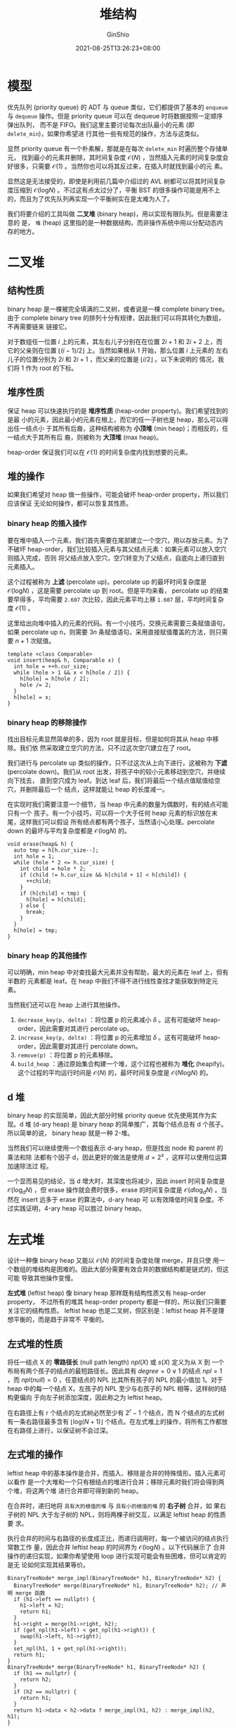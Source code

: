 #+hugo_categories: Algorithm⁄DataStructure
#+hugo_tags: Note Heap
#+hugo_draft: false
#+hugo_locale: zh
#+hugo_lastmod: 2022-04-07T18:16:33+08:00
#+hugo_auto_set_lastmod: nil
#+hugo_front_matter_key_replace: author>authors
#+hugo_custom_front_matter: :series ["数据结构与算法分析"] :series_weight 6
#+title: 堆结构
#+author: GinShio
#+date: 2021-08-25T13:26:23+08:00
#+email: ginshio78@gmail.com
#+description: GinShio | 数据结构与算法分析第六章笔记
#+keywords: DataStructure Note Heap
#+export_file_name: data_strucures_and_algorithm_analysis_006_heap_structure.zh-cn.txt


* 模型
优先队列 (priority queue) 的 ADT 与 queue 类似，它们都提供了基本的 ~enqueue~ 与
~dequeue~ 操作。但是 priority queue 可以在 dequeue 时将数据按照一定顺序弹出队列，
而不是 FIFO。我们这里主要讨论每次出队最小的元素 (即 ~delete_min~)，如果你希望进
行其他一些有规范的操作，方法与这类似。

显然 priority queue 有一个朴素解，那就是在每次 ~delete_min~ 时遍历整个存储单元，
找到最小的元素并删除，其时间复杂度 $\mathcal{O}(N)$ ，当然插入元素的时间复杂度会
好很多，只需要 $\mathcal{O}(1)$ 。当然你也可以将其反过来，在插入时就找到最小的元
素。

显然这是无法接受的，即使是利用前几篇中介绍过的 AVL 树都可以将其时间复杂度压缩到
$\mathcal{O}(\log_{}{N})$ 。不过这有点太过分了，平衡 BST 的很多操作可能是用不上
的，而且为了优先队列再实现一个平衡树实在是太难为人了。

我们将要介绍的工具叫做 *二叉堆* (binary heap)，用以实现有限队列。但是需要注意的
是， ~堆~ (heap) 这里指的是一种数据结构，而非操作系统中用以分配动态内存的地方。



* 二叉堆
** 结构性质
binary heap 是一棵被完全填满的二叉树，或者说是一棵 complete binary tree。由于
complete binary tree 的排列十分有规律，因此我们可以将其转化为数组，不再需要链来
链接它。

#+attr_html: :width 64%
[[file:../../_build/tikzgen/algo-array-implement-for-complete-binary-tree.svg]]

对于数组任一位置 $i$ 上的元素，其左右儿子分别在在位置 $2i + 1$ 和 $2i +2$ 上，而
它的父亲则在位置 $\lfloor(i - 1)/2\rfloor$ 上。当然如果根从 $1$ 开始，那么位置 $i$ 上元素的
左右儿子的位置分别为 $2i$ 和 $2i + 1$ ，而父亲的位置是 $\lfloor i/2 \rfloor$ 。以下未说明的
情况，我们将 1 作为 root 的下标。


** 堆序性质
保证 heap 可以快速执行的是 *堆序性质* (heap-order property)。我们希望找到的是最
小的元素，因此最小的元素在根上，而它的任一子树也是 heap，那么可以得出任一结点小
于其所有后裔，这种结构被称为 *小顶堆* (min heap)；而相反的，任一结点大于其所有后
裔，则被称为 *大顶堆* (max heap)。

#+attr_html: :width 85%
[[file:../../_build/tikzgen/algo-example-of-heap.svg]]

heap-order 保证我们可以在 $\mathcal{O}(1)$ 的时间复杂度内找到想要的元素。


** 堆的操作
如果我们希望对 heap 做一些操作，可能会破坏 heap-order property，所以我们应该保证
无论如何操作，都可以恢复其性质。

*** binary heap 的插入操作
要在堆中插入一个元素，我们首先需要在尾部建立一个空穴，用以存放元素。为了不破坏
heap-order，我们比较插入元素与其父结点元素：如果元素可以放入空穴则插入完成，否则
将父结点放入空穴，空穴转变为了父结点，自底向上递归直到元素插入。

#+attr_html: :width 95%
[[file:../../_build/tikzgen/algo-insert-op-for-binary-heap.svg]]

这个过程被称为 *上滤* (percolate up)。percolate up 的最坏时间复杂度是
$\mathcal{O}(\log_{}{N})$ ，这是需要 percolate up 到 root。但是平均来看，
percolate up 的结束要早得多，平均需要 ~2.607~ 次比较，因此元素平均上移 ~1.607~
层，平均时间复杂度 $\mathcal{O}(1)$ 。

这里给出向堆中插入的元素的代码。有一个小技巧，交换元素需要三条赋值语句，如果
percolate up n，则需要 $3n$ 条赋值语句，采用直接赋值覆盖的方法，则只需要 $n + 1$
次赋值。
#+begin_src c++
template <class Comparable>
void insert(heap& h, Comparable x) {
  int hole = ++h.cur_size;
  while (hole > 1 && x < h[hole / 2]) {
    h[hole] = h[hole / 2];
    hole /= 2;
  }
  h[hole] = x;
}
#+end_src

*** binary heap 的移除操作
找出目标元素显然简单的多，因为 root 就是目标，但是如何将其从 heap 中移除。我们依
然采取建立空穴的方法，只不过这次空穴建立在了 root。

我们进行与 percolate up 类似的操作，只不过这次从上向下进行，这被称为 *下滤*
(percolate down)。我们从 root 出发，将孩子中的较小元素移动到空穴，并继续向下找去，
直到空穴成为 leaf。到达 leaf 后，我们将最后一个结点值赋值给空穴，并删除最后一个
结点，这样就能让 heap 的长度减一。

#+attr_html: :width 95%
[[file:../../_build/tikzgen/algo-remove-op-for-binary-heap.svg]]

在实现时我们需要注意一个细节，当 heap 中元素的数量为偶数时，有的结点可能只有一个
孩子。有一个小技巧，可以将一个大于任何 heap 元素的标识放在末尾，这样我们可以假设
所有结点都有两个孩子，当然请小心处理。percolate down 的最坏与平均复杂度都是
$\mathcal{O}(\log_{}{N})$ 的。
#+begin_src c++
void erase(heap& h) {
  auto tmp = h[h.cur_size--];
  int hole = 1;
  while (hole * 2 <= h.cur_size) {
    int child = hole * 2;
    if (child != h.cur_size && h[child + 1] < h[child]) {
      ++child;
    }
    if (h[child] < tmp) {
      h[hole] = h[child];
    } else {
      break;
    }
  }
  h[hole] = tmp;
}
#+end_src

*** binary heap 的其他操作
可以明确，min heap 中对查找最大元素并没有帮助，最大的元素在 leaf 上，但有半数的
元素都是 leaf。在 heap 中我们不得不进行线性查找才能获取到特定元素。

当然我们还可以在 heap 上进行其他操作。
  1. ~decrease_key(p, delta)~ ：将位置 p 的元素减小 $\delta$ 。这有可能破坏
     heap-order，因此需要对其进行 percolate up。
  2. ~increase_key(p, delta)~ ：将位置 p 的元素增加 $\delta$ 。这有可能破坏
     heap-order，因此需要对其进行 percolate down。
  3. ~remove(p)~ ：将位置 p 的元素移除。
  4. ~build_heap~ ：通过原始集合构建一个堆，这个过程也被称为 *堆化* (heapify)。
     这个过程的平均运行时间是 $\mathcal{O}(N)$ 的，最坏时间复杂度是
     $\mathcal{O}(N\log_{}{N})$ 的。


** d 堆
binary heap 的实现简单，因此大部分时候 priority queue 优先使用其作为实现。d 堆
(d-ary heap) 是 binary heap 的简单推广，其每个结点总有 d 个孩子。所以简单的说，
binary heap 就是一种 2-堆。

当然我们可以继续使用一个数组表示 d-ary heap，但是找出 node 和 parent 的乘法和除
法都有个因子 d，因此更好的做法是使用 $d = 2^{x}$ ，这样可以使用位运算加速除法过
程。

一个显而易见的结论，当 d 增大时，其深度也将减少，因此 insert 时间复杂度是
$\mathcal{O}(\log_{d}{N})$ ，但 erase 操作就会费时很多，erase 的时间复杂度是
$\mathcal{O}(d\log_{d}{N})$ 。当然在 insert 远多于 erase 的算法中，d-ary heap 可
以有效降低时间复杂度。不过实践证明，4-ary heap 可以胜过 binary heap。

#+attr_html: :width 72%
[[file:../../_build/tikzgen/algo-example-of-d-ary-heap.svg]]



* 左式堆
设计一种像 binary heap 又能以 $\mathcal{O}(N)$ 的时间复杂度处理 merge，并且只使
用一个数组的堆结构是困难的。因此大部分需要有效合并的数据结构都是链式的，但这可能
导致其他操作变慢。

*左式堆* (leftist heap) 像 binary heap 那样既有结构性质又有 heap-order property，
不过所有的堆其 heap-order property 都是一样的，所以我们只需要关注它的结构性质。
leftist heap 也是二叉树，但区别是：leftist heap 并不是理想平衡的，而是趋于非常不
平衡的。

** 左式堆的性质
将任一结点 X 的 *零路径长* (null path length) \(npl(X)\) 或 \(s(X)\) 定义为从 X 到
一个布局有两个孩子的结点的最短路径长。因此具有 $degree = 0 \lor 1$ 的结点 $npl =
1$ ，而 $npl(null) = 0$ ，任意结点的 NPL 比其所有孩子的 NPL 的最小值加 1。对于
heap 中的每一个结点 X，左孩子的 NPL 至少与右孩子的 NPL 相等，这样树的结构更偏向
于向左子树添加深度，因此称之为 leftist heap。

#+attr_html: :width 36%
[[https://upload.wikimedia.org/wikipedia/commons/c/ce/Leftist-trees-S-value.svg]]

在右路径上有 r 个结点的左式树必然至少有 $2^{r} - 1$ 个结点，而 N 个结点的左式树
有一条右路径最多含有 $\lfloor\log_{}{(N+1)}\rfloor$ 个结点。在左式堆上的操作，将所有工作都放
在右路径上进行，以保证树不会过深。


** 左式堆的操作
leftist heap 中的基本操作是合并，而插入、移除是合并的特殊情形。插入元素可以看作
是一个大堆和一个只有根结点的堆进行合并；移除元素时我们将会得到两个堆，将这两个堆
进行合并即可得到新的 heap。

在合并时，递归地将 ~具有大的根值的堆~ 与 ~具有小的根值的堆~ 的 *右子树* 合并，如
果右子树的 NPL 大于左子树的 NPL，则将两棵子树交互，以满足 leftist heap 的性质要
求。

执行合并的时间与右路径的长度成正比，而递归调用时，每一个被访问的结点执行常数工作
量，因此合并 leftist heap 的时间界为 $\mathcal{O}(\log_{}{N})$ 。以下代码展示了
合并操作的递归实现，如果你希望使用 loop 进行实现可能会有些困难，但可以肯定的是无
论如何实现其结果等价。

#+begin_src c++
BinaryTreeNode* merge_impl(BinaryTreeNode* h1, BinaryTreeNode* h2) {
  BinaryTreeNode* merge(BinaryTreeNode* h1, BinaryTreeNode* h2); // 声明 merge 函数
  if (h1->left == nullptr) {
    h1->left = h2;
    return h1;
  }
  h1->right = merge(h1->right, h2);
  if (get_npl(h1->left) < get_npl(h1->right)) {
    swap(h1->left, h1->right);
  }
  set_npl(h1, 1 + get_npl(h1->right));
  return h1;
}
BinaryTreeNode* merge(BinaryTreeNode* h1, BinaryTreeNode* h2) {
  if (h1 == nullptr) {
    return h2;
  }
  if (h2 == nullptr) {
    return h1;
  }
  return h1->data < h2->data ? merge_impl(h1, h2) : merge_impl(h2, h1);
}
#+end_src


** 斜堆
斜堆 (skew heap) 是 leftist heap 的自调节形式，skew heap 与 leftist heap 的关系
类似于 AVL tree 与 splay tree 之间的关系。skew heap 不对树的结构进行限制，右路径
可以任意长，因此所有操作的最坏运行时间为 $\mathcal{O}(N)$ 。但是正如 splay tree，
它的 amortized 运行时间为 $\mathcal{O}(\log_{}{N})$ 。skew heap 的基本操作也是合
并，且操作与 leftist heap 是类似的，唯一的不同是 skew heap 不再存储 NPL，交换孩
子是无条件的。

#+attr_html: :width 60%
[[https://userpages.umbc.edu/~cmarron/cs341.f19/projects/proj4files/merge.png]]

#+begin_src cpp
BinaryTreeNode* merge_impl(BinaryTreeNode* h1, BinaryTreeNode* h2) {
  BinaryTreeNode* merge(BinaryTreeNode* h1, BinaryTreeNode* h2); // 声明 merge 函数
  h1->right = merge(h1->right, h2);
  swap(h1->left, h1->right);
  return h1;
}
BinaryTreeNode* merge(BinaryTreeNode* h1, BinaryTreeNode* h2) {
  if (h1 == nullptr) {
    return h2;
  }
  if (h2 == nullptr) {
    return h1;
  }
  return h1->data < h2->data ? merge_impl(h1, h2) : merge_impl(h2, h1);
}
#+end_src



* 二项队列
二项队列不同于前面介绍的所有优先队列的实现，其是堆序的树的集合，称为森林。森林中
的每一棵 *二项树* (binomial tree) 都是有约束的堆序树，每一个高度上至多存在一棵二
项树，高度为 0 的二项树是一颗单结点树；高度为 k 的二项树 $B_k$ 通过将一棵二项树
$B_{k-1}$ 附接到另一棵二项树 $B_{k-1}$ 的根上构成。

高度为 k 的二项树恰好有 $2^k$ 个结点，而深度 d 处的结点树是二项系数
\[\left(\begin{aligned} k \\ d \end{aligned}\right).\]

如果将堆序施加于二项树上，并允许任意高度上最多一棵二项树，那么能够用二项树的集合
唯一地表示任意大小的优先队列。例如，大小为 13 的优先队列可以用森林 $B_3$ 、$B_2$
、​$B_0$ 表示，将这种二项队列写作 $1101$​。

#+attr_html: :width 50%
[[https://upload.wikimedia.org/wikipedia/commons/6/61/Binomial-heap-13.svg]]


** 二项队列操作
最小元可以通过搜索所有树的根找出，最多有 $\log_{}N$ 棵不同的树，因此最小元可以以
$\mathcal{O}(\log N)$ 时间找出。若记住当最小元在其他操作期间变化时更新它，那么可
以保留最小元的信息并以 $\mathcal{O}(1)$ 时间执行操作。

合并两个二项队列在概念上很容易，对于两个同高度的二项树可以合并为更高的树，让值大
的根成为值小的根的子树。有时合并后，可能出现三棵高度相同的树，在两个队列中各取一
棵继续合并即可。直到没有高度相同的树为止，合并结束。

#+attr_html: :width 70%
[[https://upload.wikimedia.org/wikipedia/commons/e/e8/Binomial_heap_merge2.svg]]

插入可以看作合并的特殊情况，创建一棵单结点树，然后执行合并即可。删除操作由找到具
有最小根的二项树来完成，将该树先从森林中移除，删除掉根后，拆解为新的二项队列，最
后合并这两个队列即可。


** 二项队列的实现
为了保证快速合并，可以按高度大小递减的顺序保存这些二项树的根。而二项树的结点，可
以像树一样存储，一个儿子指针域，一个兄弟指针域，和一个元素域。
#+begin_src c++
struct BinomialNode {
  Comparable element;
  BinomialNode* child;
  BinomialNode* sibling;
  BinomialNode(const Comparable& e, BinomialNode* c, BinomialNode* s)
      : element(e), child(c), sibling(s) {}
};

class BinomialQueue {
 private:
  int size;
  vector<BinomialNode*> forest;
 public:
  BinomialQueue() = default;
};
#+end_src

合并两个二项队列的实现，首先需要确定如何合并两棵同高度的树。
#+begin_src c++
BinomialNode* merge_tree(BinomialNode* t1, BinomialNode* t2) {
  if (t2->element < t1->element) {
    return merge(t2, t1);
  }
  t2->sibling = t1->child;
  t1->child = t2;
  return t1;
}
#+end_src

对于实现合并操作，在任意时刻，仅处理高度为 i 的那些树，并且始终从高度最低的树开
始像最高的树合并。
#+begin_src c++
// 将二项队列 B 合并到 A，并清空 B
void merge(BinomialQueue& a, BinomialQueue& b) {
  a.size += b.size;
  if (a.size > a.capacity()) {
    int old_forest_size = a.forest.size();
    int new_forest_size = max(old_forest_size, b.forest.size()) + 1;
    a.forest.resize(new_forest_size);
    for (int i = old_forest_size; i < new_forest_size; ++i) {
      a.forest[i] = nullptr;
    }
  }
  BinomialNode* carry = nullptr;
  for (int i = 0, j = 1; j <= a.size; ++i, j *= 2) {
    BinomialNode* t1 = a.forest[i];
    BinomialNode* t2 = i < b.forest.size() ? b.forest[i] : nullptr;
    int which_case = t1 == nullptr ? 0 : 1;
    which_case += t2 == nullptr ? 0 : 2;
    which_case += carry == nullptr ? 0 : 4;
    switch (which_case) {
      case 0: {  // no tree
        [[fallthrough]];
      }
      case 1: {  // only t1
        break;
      }
      case 2: {  // only t2
        a.forest[i] = t2;
        b.forest[i] = nullptr;
        break;
      }
      case 3: {  // t1 and t2 exist
        carry = merge_tree(t1, t2);
        a.forest[i] = b.forest[i] = nullptr;
        break;
      }
      case 4: {  // Only carry
        a.forest[i] = carry;
        carry = nullptr;
        break;
      }
      case 5: {  // t1 and carry exist
        carry = merge_tree(t1, carry);
        a.forest[i] = nullptr;
        break;
      }
      case 6: {  // t2 and carry exist
        carry = merge_tree(t2, carry);
        b.forest[i] = nullptr;
        break;
      }
      case 7: { // all exist
        a.forest[i] = carry;
        carry = merge_tree(t1, t2);
        b.forest[i] = nullptr;
        break;
      }
    }
  }
  b.forest.clean();
  b.size = 0;
}
#+end_src
